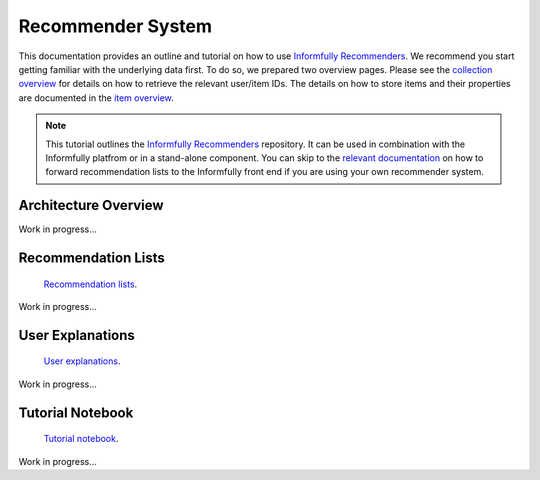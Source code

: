 Recommender System
==================

This documentation provides an outline and tutorial on how to use `Informfully Recommenders <https://github.com/Informfully/Recommenders>`_.
We recommend you start getting familiar with the underlying data first.
To do so, we prepared two overview pages.
Please see the `collection overview <https://informfully.readthedocs.io/en/latest/compass.html>`_ for details on how to retrieve the relevant user/item IDs.
The details on how to store items and their properties are documented in the `item overview <https://informfully.readthedocs.io/en/latest/items.html>`_.

.. note::

  This tutorial outlines the `Informfully Recommenders <https://github.com/Informfully/Recommenders>`_ repository. 
  It can be used in combination with the Informfully platfrom or in a stand-alone component.
  You can skip to the `relevant documentation <https://informfully.readthedocs.io/en/latest/recommendations.html>`_ on how to forward recommendation lists to the Informfully front end if you are using your own recommender system.

Architecture Overview
---------------------

Work in progress...

Recommendation Lists
--------------------

 `Recommendation lists <https://informfully.readthedocs.io/en/latest/recommendations.html>`_.

Work in progress...

User Explanations
---------------------------

 `User explanations <https://informfully.readthedocs.io/en/latest/explanations.html>`_.

Work in progress...

Tutorial Notebook
-----------------

 `Tutorial notebook <https://informfully.readthedocs.io/en/latest/tutorial.html>`_.

Work in progress...

